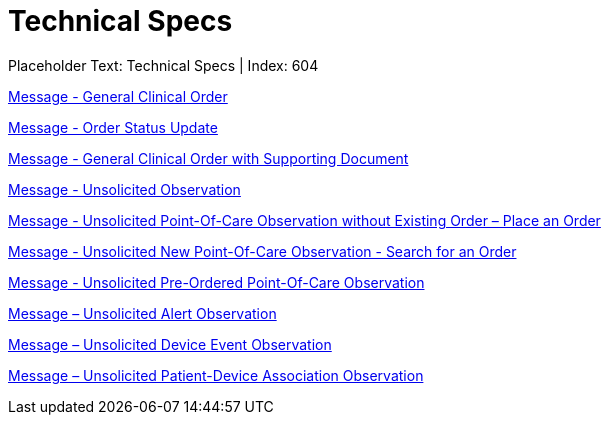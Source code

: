 = Technical Specs
:render_as: Level4
:v291_section: 

Placeholder Text: Technical Specs | Index: 604

xref:Technical_Specs/Message_-_General_Clinical_Order.adoc[Message - General Clinical Order]

xref:Technical_Specs/Message_-_Order_Status_Update.adoc[Message - Order Status Update]

xref:Technical_Specs/Message_-_General_Clinical_Order_with_Supporting_Document.adoc[Message - General Clinical Order with Supporting Document]

xref:Technical_Specs/Message_-_Unsolicited_Observation.adoc[Message - Unsolicited Observation]

xref:Technical_Specs/Message_-_Unsolicited_Point-Of-Care_Observation_without_Existing_Order_–_Place_an_Order.adoc[Message - Unsolicited Point-Of-Care Observation without Existing Order – Place an Order]

xref:Technical_Specs/Message_-_Unsolicited_New_Point-Of-Care_Observation_-_Search_for_an_Order.adoc[Message - Unsolicited New Point-Of-Care Observation - Search for an Order ]

xref:Technical_Specs/Message_-_Unsolicited_Pre-Ordered_Point-Of-Care_Observation.adoc[Message - Unsolicited Pre-Ordered Point-Of-Care Observation]

xref:Technical_Specs/Message_–_Unsolicited_Alert_Observation.adoc[Message – Unsolicited Alert Observation]

xref:Technical_Specs/Message_–_Unsolicited_Device_Event_Observation.adoc[Message – Unsolicited Device Event Observation]

xref:Technical_Specs/Message_–_Unsolicited_Patient-Device_Association_Observation.adoc[Message – Unsolicited Patient-Device Association Observation]

